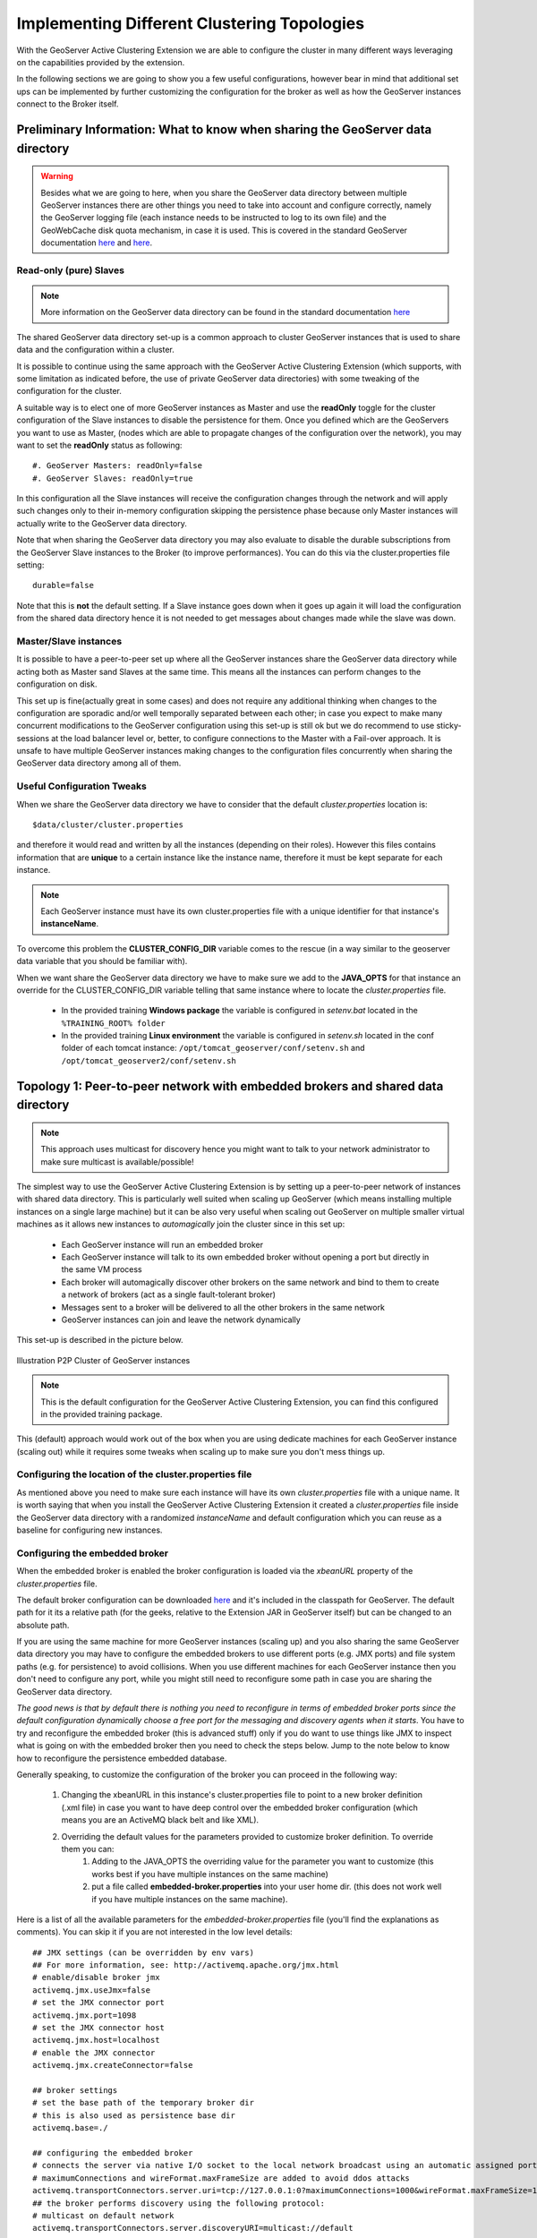 .. module:: clustering.active.topologies

.. _clustering.active.topologies:

Implementing Different Clustering Topologies
============================================

With the GeoServer Active Clustering Extension we are able to configure the cluster in many different ways leveraging on the capabilities provided by the extension.

In the following sections we are going to show you a few useful configurations, however bear in mind that additional set ups can be implemented by further customizing the configuration for the broker as well as how the GeoServer instances connect to the Broker itself.

Preliminary Information: What to know when sharing the GeoServer data directory 
--------------------------------------------------------------------------------------


.. warning:: Besides what we are going to here, when you share the GeoServer data directory between multiple GeoServer instances there are other things you need to take into account and configure correctly, namely the GeoServer logging file (each instance needs to be instructed to log to its own file) and the GeoWebCache disk quota mechanism, in case it is used. This is covered in the standard GeoServer documentation `here <http://docs.geoserver.org/2.10.x/en/user/advanced/logging.html>`__ and `here <http://geowebcache.org/docs/1.5.1/production/index.html#clustering>`__.

Read-only (pure) Slaves 
+++++++++++++++++++++++
.. note:: More information on the GeoServer data directory can be found in the standard documentation `here <http://docs.geoserver.org/stable/en/user/datadirectory/index.html>`__

The shared GeoServer data directory set-up is a common approach to cluster GeoServer instances that is used to share data and the configuration within a cluster.

It is possible to continue using the same approach with the GeoServer Active Clustering Extension (which supports, with some limitation as indicated before, the use of private GeoServer data directories) with some tweaking of the configuration for the cluster.

A suitable way is to elect one of more GeoServer instances as Master and use the **readOnly** toggle for the cluster configuration of the Slave instances to disable the persistence for them.
Once you defined which are the GeoServers you want to use as Master, (nodes which are able to propagate changes of the configuration over the network), you may want to set the **readOnly** status as following::

 #. GeoServer Masters: readOnly=false
 #. GeoServer Slaves: readOnly=true

In this configuration all the Slave instances will receive the configuration changes through the network and will apply such changes only to their in-memory configuration skipping the persistence phase because only Master instances will actually write to the GeoServer data directory.

Note that when sharing the GeoServer data directory  you may also evaluate to disable the durable subscriptions from the GeoServer Slave instances to the Broker (to improve performances). You can do this via the cluster.properties file setting::

  durable=false

Note that this is **not** the default setting. If a Slave instance goes down when it goes up again it will load the configuration from the shared data directory hence it is not needed to get messages about changes made while the slave was down.

Master/Slave instances
++++++++++++++++++++++++++++++++++++++++++++++++++++
It is possible to have a peer-to-peer set up where all the GeoServer instances share the GeoServer data directory while acting both as Master sand Slaves at the same time. This means all the instances can perform changes to the configuration on disk. 

This set up is fine(actually great in some cases) and does not require any additional thinking  when changes to the configuration are sporadic and/or well temporally separated between each other; in case you expect to make many concurrent modifications to the GeoServer configuration using this set-up is still ok but we do recommend to use sticky-sessions at the load balancer level or, better, to configure connections to the Master with a Fail-over approach. It is unsafe to have multiple GeoServer instances making changes to the configuration files concurrently when sharing the GeoServer data directory among all of them.

Useful Configuration Tweaks
++++++++++++++++++++++++++++++++++++++++++

When we share the GeoServer data directory we have to consider that the default *cluster.properties* location is::

  $data/cluster/cluster.properties

and therefore it would read and written by all the instances (depending on their roles). However this files contains information that are **unique** to a certain instance like the instance name, therefore it must be kept separate for each instance.

.. note:: Each GeoServer instance must have its own cluster.properties file with a unique identifier for that instance's **instanceName**.

To overcome this problem the **CLUSTER_CONFIG_DIR** variable comes to the rescue (in a way similar to the geoserver data  variable that you should be familiar with). 

When we want share the GeoServer data directory we have to make sure we add to the **JAVA_OPTS** for that instance an override for the CLUSTER_CONFIG_DIR variable telling that same instance where to locate the *cluster.properties* file.

 * In the provided training **Windows package** the variable is configured in *setenv.bat* located in the ``%TRAINING_ROOT% folder``
 
 * In the provided training **Linux environment** the variable is configured in *setenv.sh* located in the conf folder of each tomcat instance: ``/opt/tomcat_geoserver/conf/setenv.sh`` and ``/opt/tomcat_geoserver2/conf/setenv.sh``

Topology 1:  Peer-to-peer network with embedded brokers and shared data directory
--------------------------------------------------------------------------------------------

.. note:: This approach uses multicast for discovery hence you might want to talk to your network administrator to make sure multicast is available/possible!

The simplest way to use the GeoServer Active Clustering Extension is by setting up a peer-to-peer network of instances with shared data directory.
This is particularly well suited when scaling up GeoServer (which means installing multiple instances on a single large machine) but it can be also very useful when scaling out GeoServer on multiple smaller virtual machines as it allows new instances to *automagically* join the cluster since in this set up:

 * Each GeoServer instance will run an embedded broker 
 * Each GeoServer instance will talk to its own embedded broker without opening a port but directly in the same VM process
 * Each broker will automagically discover other brokers on the same network and bind to them to create a network of brokers (act as a single fault-tolerant broker)
 * Messages sent to a broker will be delivered to all the other brokers in the same network
 * GeoServer instances can join and leave the network dynamically
 
This set-up is described in the picture below.
 
.. figure:: images/P2pSharedDataDir.png
   :align: center
   :alt: P2P Cluster of GeoServer instances
   
   Illustration  P2P Cluster of GeoServer instances
   
.. note:: This is the default configuration for the GeoServer Active Clustering Extension, you can find this configured in the provided training package.

This (default) approach would work out of the box when you are using dedicate machines for each GeoServer instance (scaling out) while it requires some tweaks when scaling up to make sure you don't mess things up.

Configuring the location of the cluster.properties file
+++++++++++++++++++++++++++++++++++++++++++++++++++++++

As mentioned above you need to make sure each instance will have its own *cluster.properties* file with a unique name. It is worth saying that when you install the GeoServer Active Clustering Extension it created a *cluster.properties* file inside the GeoServer data directory with a randomized *instanceName* and default configuration which you can reuse as a baseline for configuring new instances.

.. _configuring-the-embedded-broker:

Configuring the embedded broker 
+++++++++++++++++++++++++++++++

When the embedded broker is enabled the broker configuration is loaded via the *xbeanURL* property of  the *cluster.properties* file.

The default broker configuration can be downloaded `here <https://github.com/geoserver/geoserver/blob/master/src/community/jms-cluster/jms-geoserver/src/main/resources/broker.xml>`__ and it's included in the classpath for GeoServer. The default path for it its a relative path (for the geeks, relative to the Extension JAR in GeoServer itself) but can be changed to an absolute path.

If you are using the same machine for more GeoServer instances (scaling up) and you also sharing the same GeoServer data directory you may have to configure the embedded brokers to use different ports (e.g. JMX ports) and file system paths (e.g. for persistence) to avoid collisions.
When you use different machines for each GeoServer instance then you don't need to configure any port, while you might still need to reconfigure some path in case you are sharing the GeoServer data directory.

*The good news is that by default there is nothing you need to reconfigure in terms of embedded broker ports since the default configuration dynamically choose a free port for the messaging and discovery agents when it starts*. You have to try and reconfigure the embedded broker (this is advanced stuff) only if you do want to use things like JMX to inspect what is going on with the embedded broker then you need to check the steps below. Jump to the note below to know how to reconfigure the persistence embedded database.

Generally speaking, to customize the configuration of the broker you can proceed in the following way:

 #. Changing the xbeanURL in this instance's cluster.properties file to point to a new broker definition (.xml file) in case you want to have deep control over the embedded broker configuration (which means you are an ActiveMQ black belt and like XML).
 #. Overriding the default values for the parameters provided to customize broker definition. To override them you can:
	#. Adding to the JAVA_OPTS the overriding value for the parameter you want to customize (this works best if you have multiple instances on the same machine)
	#. put a file called **embedded-broker.properties** into your user home dir. (this does not work well if you have multiple instances on the same machine).

Here is a list of all the available parameters for the *embedded-broker.properties* file (you'll find the explanations as comments). You can skip it if you are not interested in the low level details::

    ## JMX settings (can be overridden by env vars)
    ## For more information, see: http://activemq.apache.org/jmx.html
    # enable/disable broker jmx
    activemq.jmx.useJmx=false
    # set the JMX connector port
    activemq.jmx.port=1098
    # set the JMX connector host
    activemq.jmx.host=localhost
    # enable the JMX connector
    activemq.jmx.createConnector=false

    ## broker settings
    # set the base path of the temporary broker dir
    # this is also used as persistence base dir  
    activemq.base=./

    ## configuring the embedded broker
    # connects the server via native I/O socket to the local network broadcast using an automatic assigned port 
    # maximumConnections and wireFormat.maxFrameSize are added to avoid ddos attacks
    activemq.transportConnectors.server.uri=tcp://127.0.0.1:0?maximumConnections=1000&wireFormat.maxFrameSize=104857600&jms.useAsyncSend=true&transport.daemon=true
    ## the broker performs discovery using the following protocol:
    # multicast on default network
    activemq.transportConnectors.server.discoveryURI=multicast://default

    ## persistence settings and system usage
    ## The systemUsage controls the maximum amount of space the broker will 
    ## use before slowing down producers. 
    ## For more information, see: http://activemq.apache.org/producer-flow-control.html
    # enable/disable persistence
    activemq.broker.persistent=true
    # heap memory usage
    activemq.broker.systemUsage.memoryUsage=128 mb
    # disk space memory usage
    activemq.broker.systemUsage.storeUsage=1 gb
    # temp disk space memory usage
    activemq.broker.systemUsage.tempUsage=128 mb

.. note:: The one parameter that you might want to configure aside from the *cluster.properties* location is the *activemq.base* location as it is where the broker places the embedded database (which is KahaDB in case you wondered) it uses for persisting messages and making them durable. You don't want two instances to try and write to the same DB hence you may to point to a path of choice like shown below which defines an override for the persistence and temporary folder of the Embedded Broker::

  -Dactivemq.base=smartpath/cluster/instance1/db
  

Summary of mandatory steps
++++++++++++++++++++++++++
Summarising, in case you want to share the same GeoServer data directory between multiple GeoServer instances you need to make sure each instance has its own *CLUSTER_CONFIG_DIR* with a unique *instanceName* in the *cluster.properties* file and a separate *activemq.base* location. A good set-up is as follows (for Windows)::

  set INSTANCE_NAME=instance1 #unique across the cluster
  set CLUSTER_CONFIG_DIR=%GEOSERVER_DATA_DI%\cluster\%INSTANCE_NAME%
  set JAVA_OPTS=%JAVA_OPTS% -DCLUSTER_CONFIG_DIR=%CLUSTER_CONFIG_DIR%
  set JAVA_OPTS=%JAVA_OPTS% -Dactivemq.base=%CLUSTER_CONFIG_DIR%\tmp


Now, unless you really want to to know the details you may want to skip the following subsections as they contains low level information on how we start and user the embedded broker.

Advanced Stuff: Connect to the embedded broker
++++++++++++++++++++++++++++++++++++++++++++++

Each instance by default is configured (check the `broker configuration file <https://github.com/geoserver/geoserver/blob/master/src/community/jms-cluster/jms-geoserver/src/main/resources/broker.xml>`_) to connect to the embedded broker instantiated by the same VM, to improve performance. In the GUI the brokerURL is empty as we build it internally as needed, but it could be set as follows::

   brokerURL=vm://localhost?create=false&waitForStart=5000
   
where *localhost* is a placeholder to tell the internal machinery to look for the first embedded broker available (there is only 1). The best config would be as follows::

   brokerURL=vm://${INSTANCE_NAME}?create=false&waitForStart=5000
   
since internally we used the *instance name*, which is unique within all the instances, to name each embedded broker.

Some observations:

#. This set-up will connect the GeoServer Instance to the embedded broker.

#. The connection will be performed using a VM transport allowing clients to connect to each other inside the VM without the overhead of the network communication. The connection used is not a socket connection but use direct method invocations which enables a high performance embedded messaging system.

#. The **create** parameter is used to define if the VM transport may create an embedded broker is set to false (it is very important to set it to false for performance and persistence related reasons). This is why we already have created an embedded broker so we don't have to create a new one.

#. **waitForStart** can optionally be specified to add tolerance to the VM connector waiting for some milliseconds before failure (default is infinite -1).

Topology 2: 1 Master and 1 Slave instances with shared data directory using a stand-alone broker
------------------------------------------------------------------------------------------------

Using this configuration we can move the broker outside the GeoServer's own JVM process delegating the CPU and the memory load necessary for the message storage and dispatch to a standalone web application.

Let's consider a typical configuration where the broker is deployed in a separate Tomcat instance (as an instance on the same server of the GeoServer master instance) and the various GeoServer instances are sharing the GeoServer data directory (f.e.: via NFS or GFS share).

.. figure:: images/Clustering_external_broker.png
   :align: center
   :alt: Illustration: Standalone broker configuration
   
   Illustration Standalone broker configuration

Installing and configuring the broker
+++++++++++++++++++++++++++++++++++++

Here you can download a very minimal web application based on the ActiveMQ::

  https://build.geoserver.org/geoserver/2.13.x/community-latest/geoserver-2.13-SNAPSHOT-activeMQ-broker-plugin.zip

Note that this is a minimal ready to use ActiveMQ broker web application so you can just take the configuration and use the official ActiveMQ broker distribution which is available `here <https://activemq.apache.org/download.html>`__

The default broker configuration can be downloaded `here <https://github.com/geoserver/geoserver/blob/master/src/community/jms-cluster/activemqBroker/src/main/webapp/WEB-INF/classes/applicationContext.xml>`__


Setup for the standalone broker configuration (Windows training environment)
++++++++++++++++++++++++++++++++++++++++++++++++++++++++++++++++++++++++++++

In the **training Windows package** you'll find the above broker deployed as a Tomcat instance ``%TRAINING_ROOT%/tomcat-7.0.72/instances/instance3/``.

The provided broker configuration can be customized as usually overriding variables via the JAVA_OPTS or the system properties.

To switch from the default configuration where the cluster uses embedded brokers to the new one where we want to use the standalone broker, locate the following lines in the global **setenv.bat** script located in %TRAINING_ROOT%::

    REM GeoServer cluster options
    set CLUSTER_CONFIG_DIR=%TRAINING_ROOT%\data\cluster\%INSTANCE_NAME%

    REM set this and comment the above to use instance3 (standalone broker)
    REM set CLUSTER_CONFIG_DIR=%TRAINING_ROOT%\data\cluster\instance3\%INSTANCE_NAME%

Looking at the comment suggestions you'll be able to switch using the standalone broker deployed into the third tomcat instance using the second CLUSTER_CONFIG_DIR setting.

Now we have changed the CLUSTER_CONFIG_DIR pointing to a new set of configurations ready to use the standalone standalone broker.

The parameters used to configure the broker are essentially the same of the internal one so you can refer to the embedded Broker for a complete explanation.
The default setup is overridden (in the tomcat_start_3.bat) as following::

    set INSTANCE_NAME=instance3

    REM cluster OPTS:
    set JAVA_OPTS=%JAVA_OPTS% -Dactivemq.broker.transportConnectors.uri=tcp://localhost:61661?maximumConnections=1000&wireFormat.maxFrameSize=104857600&jms.useAsyncSend=true
    set JAVA_OPTS=%JAVA_OPTS% -Dactivemq.base=.\data\cluster\%INSTANCE_NAME%\tmp

Once the tomcat instance is started we are ready to connect to it with the GeoServer instances.

Setup for the standalone broker configuration (Linux training environment)
++++++++++++++++++++++++++++++++++++++++++++++++++++++++++++++++++++++++++

In the **Linux training environment** you'll find the broker deployed as a Tomcat instance located in ``/opt/tomcat_broker``.

The provided broker configuration can be customized as usually overriding variables via the JAVA_OPTS or the system properties.

To switch from the default configuration where the cluster uses embedded brokers to the new one where we want to use the standalone broker, locate in the **setenv.sh script of each geoserver instance** the following lines.

Change::

    CLUSTER_CONFIG_DIR=/home/geosolutions/Desktop/geoserver_training/geoserver_data/cluster/${INSTANCE_NAME}
	
with::
	
    CLUSTER_CONFIG_DIR=/home/geosolutions/Desktop/geoserver_training/geoserver_data/cluster/instance3/${INSTANCE_NAME}

.. note:: **${INSTANCE_NAME}** is a placeholder for the name of the tomcat instance (``instance1`` or ``instance2``), it can be useful to declare it as a variable in the top of the *setenv.sh* script

.. note:: the setenv.sh files are located in ``/opt/tomcat_geoserver/conf/`` for the instance1 and ``/opt/tomcat_geoserver2/conf/`` for the instance2

Now we have changed the CLUSTER_CONFIG_DIR pointing to a new set of configurations ready to use the standalone standalone broker.

The parameters used to configure the broker are essentially the same of the internal one so you can refer to the embedded Broker for a complete explanation.

The standalone broker environment configuration file located in ``/opt/tomcat_broker/conf/setenv.sh`` looks like::

    CATALINA_BASE=/opt/tomcat_broker
    INSTANCE_NAME=instance3

    # cluster OPTS:
    JAVA_OPTS=${JAVA_OPTS}"-Dactivemq.broker.transportConnectors.uri=tcp://localhost:61661?maximumConnections=1000&wireFormat.maxFrameSize=104857600&jms.useAsyncSend=true"
    JAVA_OPTS=${JAVA_OPTS}"-Dactivemq.base=.\data\cluster\${INSTANCE_NAME}\tmp"

Restart all the three tomcat instances with the commands::

	geosolutions@ubuntu:/$ sudo service broker restart
	geosolutions@ubuntu:/$ sudo service geoserver restart
	geosolutions@ubuntu:/$ sudo service geoserver2 restart

Once the tomcat instance are restarted we are ready to connect to the standalone broker with the GeoServer instances.

Connecting GeoServer to the external broker
+++++++++++++++++++++++++++++++++++++++++++

Access to the the **master** GeoServer cluster interface and setup the cluster status as following::

    brokerURL=tcp://localhost:61661

This sets the producer connection to the native I/O protocol which is able to connect to other web application within the same server.

A more complex setup can use static failover::

    brokerURL=failover://(tcp://localhost:61616)

Which can be extended adding more then one broker::

    brokerURL=failover://({PROTOCOL}://{BROKER_IP}:{BROKER_PORT},{PROTOCOL}://{BROKER_IP2}:{BROKER_PORT2},...)?options

This type of connection url will leverage on a static failover transport to be able to switch between brokers in the case some of them are temporarily down or offline.

Other parameters needed for the GeoServer **master**::

    topicName=VirtualTopic.>
    toggleMaster=true
    readOnly=false
    embeddedBroker=disabled

Then consider to shutdown the slave capabilities (if you want a pure master)::

    toggleSlave=false
    connection=disabled

Now log into all the GeoServer Slaves and setup as following:

    #. **brokerURL** can be set as the master instance
    #. **topicName** can be set as the master instance

then::
    
    toggleSlave=true
    readOnly=true
    connection=enabled
    embeddedBroker=disabled

Then consider to shutdown the master capabilities (if you want a pure slave)::

    toggleMaster=false

Broker transport setup
++++++++++++++++++++++

In the next section we are going to provide advanced information on how to configure the connections to the Broker.
You can refer to the activeMQ documentation for additional information.

